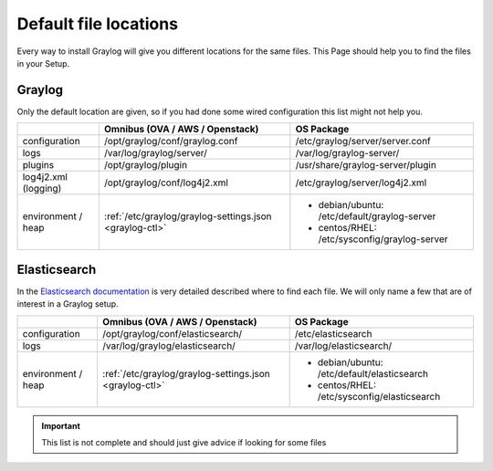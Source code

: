 .. _default_file_location:

**********************
Default file locations
**********************

Every way to install Graylog will give you different locations for the same files. This Page should help you to find the files in your Setup.


Graylog
=======

Only the default location are given, so if you had done some wired configuration this list might not help you.

+---------------------+---------------------------------------------------------+---------------------------------------------+
|                     | Omnibus (OVA / AWS / Openstack)                         | OS Package                                  |
+=====================+=========================================================+=============================================+
| configuration       | /opt/graylog/conf/graylog.conf                          | /etc/graylog/server/server.conf             |
+---------------------+---------------------------------------------------------+---------------------------------------------+
|  logs               | /var/log/graylog/server/                                | /var/log/graylog-server/                    |
+---------------------+---------------------------------------------------------+---------------------------------------------+
|  plugins            | /opt/graylog/plugin                                     | /usr/share/graylog-server/plugin            |
+---------------------+---------------------------------------------------------+---------------------------------------------+
| log4j2.xml          | /opt/graylog/conf/log4j2.xml                            | /etc/graylog/server/log4j2.xml              |
| (logging)           |                                                         |                                             |
+---------------------+---------------------------------------------------------+---------------------------------------------+
| environment / heap  | :ref:`/etc/graylog/graylog-settings.json <graylog-ctl>` | * debian/ubuntu: /etc/default/graylog-server|
|                     |                                                         | * centos/RHEL: /etc/sysconfig/graylog-server|
+---------------------+---------------------------------------------------------+---------------------------------------------+

Elasticsearch
=============

In the `Elasticsearch documentation <https://www.elastic.co/guide/en/elasticsearch/reference/current/setup-dir-layout.html#default-paths>`__ is very detailed described where to find each file. We will only name a few that are of interest in a Graylog setup.

+---------------------+---------------------------------------------------------+---------------------------------------------+
|                     | Omnibus (OVA / AWS / Openstack)                         | OS Package                                  |
+=====================+=========================================================+=============================================+
| configuration       | /opt/graylog/conf/elasticsearch/                        | /etc/elasticsearch                          |
+---------------------+---------------------------------------------------------+---------------------------------------------+
|  logs               | /var/log/graylog/elasticsearch/                         | /var/log/elasticsearch/                     |
+---------------------+---------------------------------------------------------+---------------------------------------------+
| environment / heap  | :ref:`/etc/graylog/graylog-settings.json <graylog-ctl>` | * debian/ubuntu: /etc/default/elasticsearch |
|                     |                                                         | * centos/RHEL: /etc/sysconfig/elasticsearch |
+---------------------+---------------------------------------------------------+---------------------------------------------+

.. important:: This list is not complete and should just give advice if looking for some files
